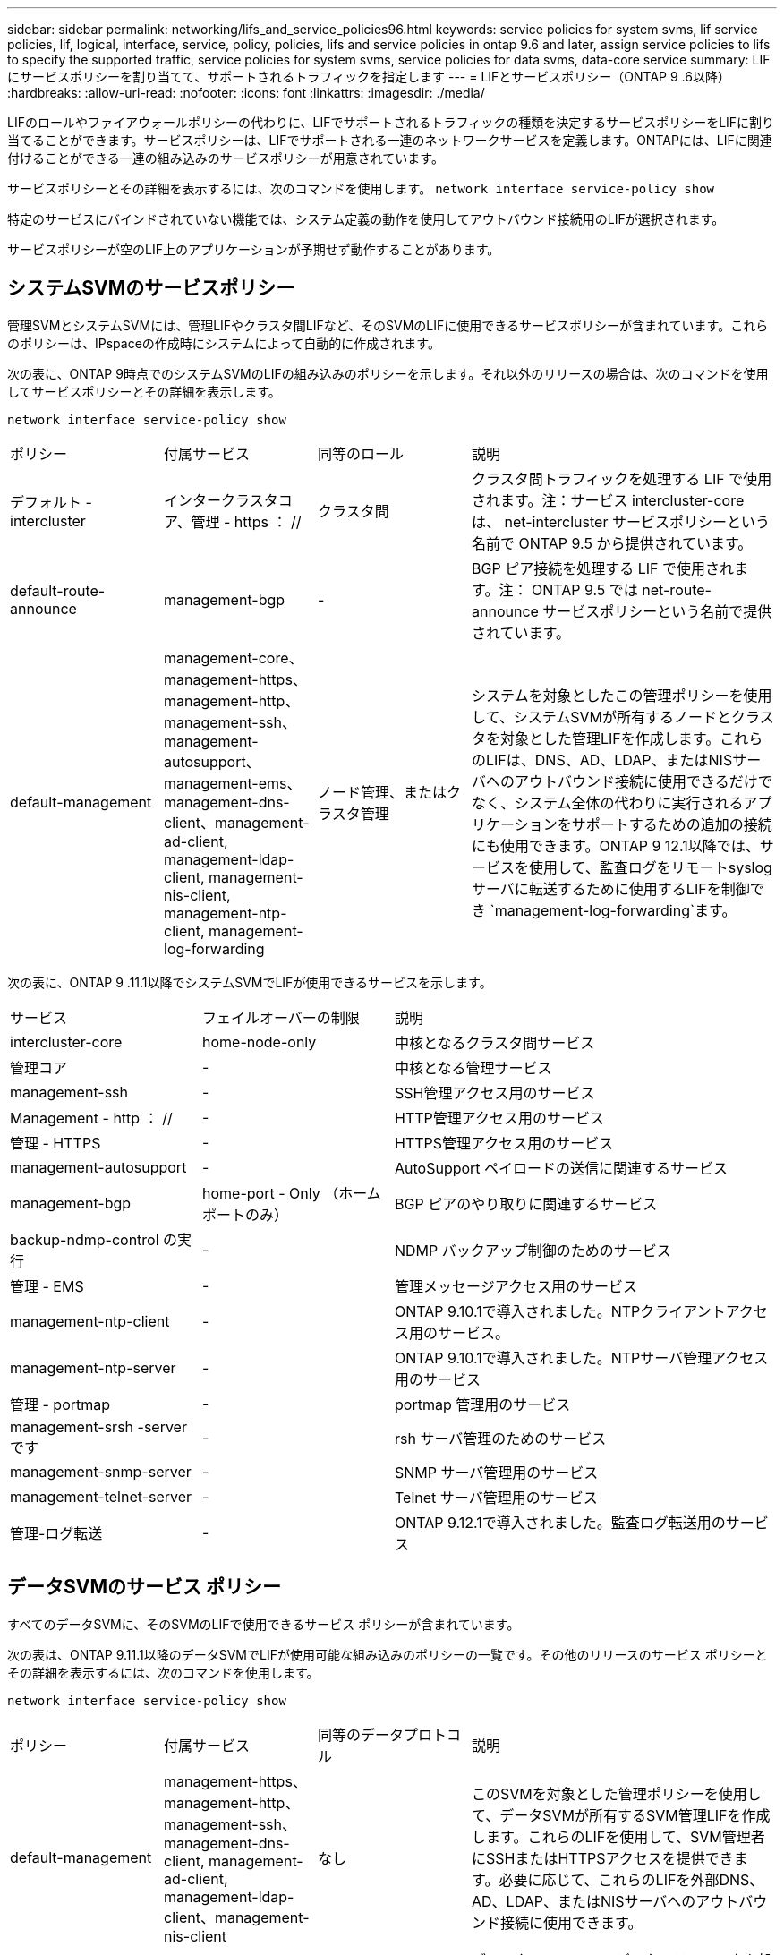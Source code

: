 ---
sidebar: sidebar 
permalink: networking/lifs_and_service_policies96.html 
keywords: service policies for system svms, lif service policies, lif, logical, interface, service, policy, policies, lifs and service policies in ontap 9.6 and later, assign service policies to lifs to specify the supported traffic, service policies for system svms, service policies for data svms, data-core service 
summary: LIF にサービスポリシーを割り当てて、サポートされるトラフィックを指定します 
---
= LIFとサービスポリシー（ONTAP 9 .6以降）
:hardbreaks:
:allow-uri-read: 
:nofooter: 
:icons: font
:linkattrs: 
:imagesdir: ./media/


[role="lead"]
LIFのロールやファイアウォールポリシーの代わりに、LIFでサポートされるトラフィックの種類を決定するサービスポリシーをLIFに割り当てることができます。サービスポリシーは、LIFでサポートされる一連のネットワークサービスを定義します。ONTAPには、LIFに関連付けることができる一連の組み込みのサービスポリシーが用意されています。

サービスポリシーとその詳細を表示するには、次のコマンドを使用します。
`network interface service-policy show`

特定のサービスにバインドされていない機能では、システム定義の動作を使用してアウトバウンド接続用のLIFが選択されます。

サービスポリシーが空のLIF上のアプリケーションが予期せず動作することがあります。



== システムSVMのサービスポリシー

管理SVMとシステムSVMには、管理LIFやクラスタ間LIFなど、そのSVMのLIFに使用できるサービスポリシーが含まれています。これらのポリシーは、IPspaceの作成時にシステムによって自動的に作成されます。

次の表に、ONTAP 9時点でのシステムSVMのLIFの組み込みのポリシーを示します。それ以外のリリースの場合は、次のコマンドを使用してサービスポリシーとその詳細を表示します。

`network interface service-policy show`

[cols="20,20,20,40"]
|===


| ポリシー | 付属サービス | 同等のロール | 説明 


 a| 
デフォルト - intercluster
 a| 
インタークラスタコア、管理 - https ： //
 a| 
クラスタ間
 a| 
クラスタ間トラフィックを処理する LIF で使用されます。注：サービス intercluster-core は、 net-intercluster サービスポリシーという名前で ONTAP 9.5 から提供されています。



 a| 
default-route-announce
 a| 
management-bgp
 a| 
-
 a| 
BGP ピア接続を処理する LIF で使用されます。注： ONTAP 9.5 では net-route-announce サービスポリシーという名前で提供されています。



 a| 
default-management
 a| 
management-core、management-https、management-http、management-ssh、management-autosupport、 management-ems、management-dns-client、management-ad-client, management-ldap-client, management-nis-client, management-ntp-client, management-log-forwarding
 a| 
ノード管理、またはクラスタ管理
 a| 
システムを対象としたこの管理ポリシーを使用して、システムSVMが所有するノードとクラスタを対象とした管理LIFを作成します。これらのLIFは、DNS、AD、LDAP、またはNISサーバへのアウトバウンド接続に使用できるだけでなく、システム全体の代わりに実行されるアプリケーションをサポートするための追加の接続にも使用できます。ONTAP 9 12.1以降では、サービスを使用して、監査ログをリモートsyslogサーバに転送するために使用するLIFを制御でき `management-log-forwarding`ます。

|===
次の表に、ONTAP 9 .11.1以降でシステムSVMでLIFが使用できるサービスを示します。

[cols="25,25,50"]
|===


| サービス | フェイルオーバーの制限 | 説明 


 a| 
intercluster-core
 a| 
home-node-only
 a| 
中核となるクラスタ間サービス



 a| 
管理コア
 a| 
-
 a| 
中核となる管理サービス



 a| 
management-ssh
 a| 
-
 a| 
SSH管理アクセス用のサービス



 a| 
Management - http ： //
 a| 
-
 a| 
HTTP管理アクセス用のサービス



 a| 
管理 - HTTPS
 a| 
-
 a| 
HTTPS管理アクセス用のサービス



 a| 
management-autosupport
 a| 
-
 a| 
AutoSupport ペイロードの送信に関連するサービス



 a| 
management-bgp
 a| 
home-port - Only （ホームポートのみ）
 a| 
BGP ピアのやり取りに関連するサービス



 a| 
backup-ndmp-control の実行
 a| 
-
 a| 
NDMP バックアップ制御のためのサービス



 a| 
管理 - EMS
 a| 
-
 a| 
管理メッセージアクセス用のサービス



 a| 
management-ntp-client
 a| 
-
 a| 
ONTAP 9.10.1で導入されました。NTPクライアントアクセス用のサービス。



 a| 
management-ntp-server
 a| 
-
 a| 
ONTAP 9.10.1で導入されました。NTPサーバ管理アクセス用のサービス



 a| 
管理 - portmap
 a| 
-
 a| 
portmap 管理用のサービス



 a| 
management-srsh -server です
 a| 
-
 a| 
rsh サーバ管理のためのサービス



 a| 
management-snmp-server
 a| 
-
 a| 
SNMP サーバ管理用のサービス



 a| 
management-telnet-server
 a| 
-
 a| 
Telnet サーバ管理用のサービス



 a| 
管理-ログ転送
 a| 
-
 a| 
ONTAP 9.12.1で導入されました。監査ログ転送用のサービス

|===


== データSVMのサービス ポリシー

すべてのデータSVMに、そのSVMのLIFで使用できるサービス ポリシーが含まれています。

次の表は、ONTAP 9.11.1以降のデータSVMでLIFが使用可能な組み込みのポリシーの一覧です。その他のリリースのサービス ポリシーとその詳細を表示するには、次のコマンドを使用します。

`network interface service-policy show`

[cols="20,20,20,40"]
|===


| ポリシー | 付属サービス | 同等のデータプロトコル | 説明 


 a| 
default-management
 a| 
management-https、management-http、management-ssh、management-dns-client, management-ad-client, management-ldap-client、management-nis-client
 a| 
なし
 a| 
このSVMを対象とした管理ポリシーを使用して、データSVMが所有するSVM管理LIFを作成します。これらのLIFを使用して、SVM管理者にSSHまたはHTTPSアクセスを提供できます。必要に応じて、これらのLIFを外部DNS、AD、LDAP、またはNISサーバへのアウトバウンド接続に使用できます。



 a| 
default-data-blocks （デフォルトデータブロック）
 a| 
データコア、データ - iSCSI
 a| 
iSCSI
 a| 
ブロックベースのSANデータトラフィックを処理するLIFで使用されます。ONTAP 9.10.1以降、「default-data-blocks」ポリシーは廃止されました。代わりに「default-data-iscsi」サービス ポリシーを使用してください。



 a| 
default-data-files の形式で指定します
 a| 
data-filc-client, data-dns-server , data-fflexcache , data-cifs , data-nfs , management-dns-client、management-ad-client, management-ldap-client, management-nis-client
 a| 
NFS 、 CIFS 、 fcache
 a| 
default-data-filesポリシーを使用して、ファイルベースのデータプロトコルをサポートするNAS LIFを作成します。SVM内にLIFが1つしかない場合もあるため、このポリシーでは、LIFを外部のDNS、AD、LDAP、またはNISサーバへのアウトバウンド接続に使用できるようにします。これらの接続で管理LIFのみを使用する場合は、これらのサービスをこのポリシーから削除できます。



 a| 
default-data-iscsi
 a| 
データコア、データ - iSCSI
 a| 
iSCSI
 a| 
iSCSIデータトラフィックを処理するLIFで使用されます。



 a| 
default-data-nvme-tcpです
 a| 
データコア、データNVMe - TCP
 a| 
nvme-tcpが表示されます
 a| 
NVMe/FCデータトラフィックを処理するLIFで使用します。

|===
次の表に、データSVMで使用できる各サービスを、ONTAP 9 11.1以降のLIFのフェイルオーバーポリシーに適用される制限とともに示します。

[cols="25,25,50"]
|===


| サービス | フェイルオーバーの制限 | 説明 


 a| 
management-ssh
 a| 
-
 a| 
SSH管理アクセス用のサービス



 a| 
Management - http ： //
 a| 
-
 a| 
ONTAP 9.10.1 Services for HTTP管理アクセスで導入されました



 a| 
管理 - HTTPS
 a| 
-
 a| 
HTTPS管理アクセス用のサービス



 a| 
管理 - portmap
 a| 
-
 a| 
portmap 管理アクセス用のサービス



 a| 
management-snmp-server
 a| 
-
 a| 
SNMPサーバ管理アクセス用のONTAP 9.10.1サービスで導入されました



 a| 
データコア
 a| 
-
 a| 
コアデータサービス



 a| 
データ- NFS
 a| 
-
 a| 
NFSデータサービス



 a| 
データ- CIFS
 a| 
-
 a| 
CIFSデータサービス



 a| 
Data FlexCache
 a| 
-
 a| 
FlexCache データサービス



 a| 
データ - iSCSI
 a| 
AFF / FASの場合はホームポートのみ、ASAの場合はSFOパートナーのみ
 a| 
iSCSI データサービス



 a| 
backup-ndmp-control の実行
 a| 
-
 a| 
ONTAP 9.10.1 Backup NDMPでデータサービスの制御が導入されました



 a| 
data-dns-server
 a| 
-
 a| 
ONTAP 9.10.1で導入されたDNSサーバデータサービス



 a| 
data-fpolicy-client
 a| 
-
 a| 
ファイルスクリーニングポリシーデータサービス



 a| 
data-nvme-tcp を選択します
 a| 
home-port - Only （ホームポートのみ）
 a| 
ONTAP 9.10.1でNVMe TCPデータサービスが導入されました



 a| 
data-s3-server のように指定します
 a| 
-
 a| 
Simple Storage Service （ S3 ）サーバデータサービス

|===
データSVM内のLIFへのサービスポリシーの割り当てについて理解しておく必要があります。

* データサービスのリストを指定してデータSVMを作成すると、指定したサービスを使用して、そのSVMに組み込みの「default-data-files」および「default-data-blocks」サービスポリシーが作成されます。
* データサービスのリストを指定せずにデータSVMを作成すると、そのSVMに組み込みの「default-data-files」サービスポリシーと「default-data-blocks」サービスポリシーが、デフォルトのデータサービスのリストを使用して作成されます。
+
デフォルトのデータサービスのリストには、iSCSI、NFS、NVMe、SMB、FlexCacheの各サービスが含まれています。

* データプロトコルのリストを指定してLIFを作成すると、指定したデータプロトコルに相当するサービスポリシーがLIFに割り当てられます。
* 同等のサービスポリシーが存在しない場合は、カスタムサービスポリシーが作成されます。
* サービスポリシーやデータプロトコルのリストを指定せずにLIFを作成した場合、デフォルトでdefault-data-filesサービスポリシーがLIFに割り当てられます。




== data-coreサービス

data-coreサービスを使用すると、LIFのロール（ONTAP 9で廃止）ではなくサービスポリシーを使用してLIFを管理するようにアップグレードされたクラスタで、以前にdataロールのLIFを使用していたコンポーネントが想定どおりに動作するようになります。

data-coreをサービスとして指定してもファイアウォールのポートは開かれませんが、データSVMのすべてのサービスポリシーにこのサービスを含める必要があります。たとえば、default-data-filesサービスポリシーには、デフォルトで次のサービスが含まれています。

* データコア
* データ- NFS
* データ- CIFS
* Data FlexCache


data-coreサービスは、LIFを使用するすべてのアプリケーションが想定どおりに動作するようにポリシーに含める必要がありますが、残りの3つのサービスは必要に応じて削除できます。



== クライアント側のLIFサービス

ONTAP 9 .10.1以降では、ONTAPは複数のアプリケーションに対してクライアント側のLIFサービスを提供します。これらのサービスは、各アプリケーションの代わりにアウトバウンド接続に使用するLIFを制御します。

次の新しいサービスを使用すると、特定のアプリケーションのソースアドレスとして使用するLIFを管理者が制御できます。

[cols="25,25,50"]
|===


| サービス | SVM の制限事項 | 説明 


 a| 
management-ad-client
 a| 
-
 a| 
ONTAP 9.11.1以降では、ONTAP は外部ADサーバへのアウトバウンド接続にActive Directoryクライアントサービスを提供します。



| management-dns-client  a| 
-
 a| 
ONTAP 9.11.1以降では、ONTAPは外部のDNSサーバへのアウトバウンド接続用にDNSクライアントサービスを提供しています。



| 管理-LDAPクライアント  a| 
-
 a| 
ONTAP 9.11.1以降では、ONTAPは外部のLDAPサーバへのアウトバウンド接続用にLDAPクライアントサービスを提供しています。



| management-nis-client  a| 
-
 a| 
ONTAP 9.11.1以降では、ONTAPは外部のNISサーバへのアウトバウンド接続用にNISクライアントサービスを提供しています。



 a| 
management-ntp-client
 a| 
システムのみ
 a| 
ONTAP 9.10.1以降では、ONTAPは外部のNTPサーバへのアウトバウンド接続用にNTPクライアントサービスを提供しています。



 a| 
data-fpolicy-client
 a| 
データ専用
 a| 
ONTAP 9.8 以降では、 ONTAP はアウトバウンド FPolicy 接続のクライアントサービスを提供します。

|===
新しいサービスはそれぞれ自動的に組み込みのサービスポリシーの一部に含まれますが、管理者はそれらのサービスを組み込みのポリシーから削除したり、カスタムポリシーに追加して、各アプリケーションの代わりにアウトバウンド接続に使用するLIFを制御したりすることができます。

